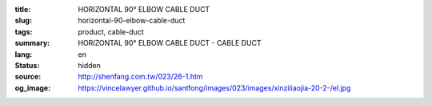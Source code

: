 :title: HORIZONTAL 90° ELBOW CABLE DUCT
:slug: horizontal-90-elbow-cable-duct
:tags: product, cable-duct
:summary: HORIZONTAL 90° ELBOW CABLE DUCT - CABLE DUCT
:lang: en
:status: hidden
:source: http://shenfang.com.tw/023/26-1.htm
:og_image: https://vincelawyer.github.io/santfong/images/023/images/xinziliaojia-20-2-/el.jpg
